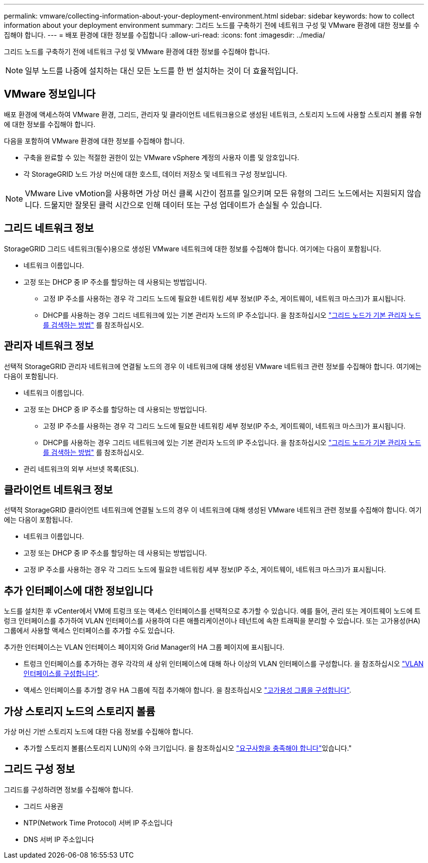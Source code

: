 ---
permalink: vmware/collecting-information-about-your-deployment-environment.html 
sidebar: sidebar 
keywords: how to collect information about your deployment environment 
summary: 그리드 노드를 구축하기 전에 네트워크 구성 및 VMware 환경에 대한 정보를 수집해야 합니다. 
---
= 배포 환경에 대한 정보를 수집합니다
:allow-uri-read: 
:icons: font
:imagesdir: ../media/


[role="lead"]
그리드 노드를 구축하기 전에 네트워크 구성 및 VMware 환경에 대한 정보를 수집해야 합니다.


NOTE: 일부 노드를 나중에 설치하는 대신 모든 노드를 한 번 설치하는 것이 더 효율적입니다.



== VMware 정보입니다

배포 환경에 액세스하여 VMware 환경, 그리드, 관리자 및 클라이언트 네트워크용으로 생성된 네트워크, 스토리지 노드에 사용할 스토리지 볼륨 유형에 대한 정보를 수집해야 합니다.

다음을 포함하여 VMware 환경에 대한 정보를 수집해야 합니다.

* 구축을 완료할 수 있는 적절한 권한이 있는 VMware vSphere 계정의 사용자 이름 및 암호입니다.
* 각 StorageGRID 노드 가상 머신에 대한 호스트, 데이터 저장소 및 네트워크 구성 정보입니다.



NOTE: VMware Live vMotion을 사용하면 가상 머신 클록 시간이 점프를 일으키며 모든 유형의 그리드 노드에서는 지원되지 않습니다. 드물지만 잘못된 클럭 시간으로 인해 데이터 또는 구성 업데이트가 손실될 수 있습니다.



== 그리드 네트워크 정보

StorageGRID 그리드 네트워크(필수)용으로 생성된 VMware 네트워크에 대한 정보를 수집해야 합니다. 여기에는 다음이 포함됩니다.

* 네트워크 이름입니다.
* 고정 또는 DHCP 중 IP 주소를 할당하는 데 사용되는 방법입니다.
+
** 고정 IP 주소를 사용하는 경우 각 그리드 노드에 필요한 네트워킹 세부 정보(IP 주소, 게이트웨이, 네트워크 마스크)가 표시됩니다.
** DHCP를 사용하는 경우 그리드 네트워크에 있는 기본 관리자 노드의 IP 주소입니다. 을 참조하십시오 link:how-grid-nodes-discover-primary-admin-node.html["그리드 노드가 기본 관리자 노드를 검색하는 방법"] 를 참조하십시오.






== 관리자 네트워크 정보

선택적 StorageGRID 관리자 네트워크에 연결될 노드의 경우 이 네트워크에 대해 생성된 VMware 네트워크 관련 정보를 수집해야 합니다. 여기에는 다음이 포함됩니다.

* 네트워크 이름입니다.
* 고정 또는 DHCP 중 IP 주소를 할당하는 데 사용되는 방법입니다.
+
** 고정 IP 주소를 사용하는 경우 각 그리드 노드에 필요한 네트워킹 세부 정보(IP 주소, 게이트웨이, 네트워크 마스크)가 표시됩니다.
** DHCP를 사용하는 경우 그리드 네트워크에 있는 기본 관리자 노드의 IP 주소입니다. 을 참조하십시오 link:how-grid-nodes-discover-primary-admin-node.html["그리드 노드가 기본 관리자 노드를 검색하는 방법"] 를 참조하십시오.


* 관리 네트워크의 외부 서브넷 목록(ESL).




== 클라이언트 네트워크 정보

선택적 StorageGRID 클라이언트 네트워크에 연결될 노드의 경우 이 네트워크에 대해 생성된 VMware 네트워크 관련 정보를 수집해야 합니다. 여기에는 다음이 포함됩니다.

* 네트워크 이름입니다.
* 고정 또는 DHCP 중 IP 주소를 할당하는 데 사용되는 방법입니다.
* 고정 IP 주소를 사용하는 경우 각 그리드 노드에 필요한 네트워킹 세부 정보(IP 주소, 게이트웨이, 네트워크 마스크)가 표시됩니다.




== 추가 인터페이스에 대한 정보입니다

노드를 설치한 후 vCenter에서 VM에 트렁크 또는 액세스 인터페이스를 선택적으로 추가할 수 있습니다. 예를 들어, 관리 또는 게이트웨이 노드에 트렁크 인터페이스를 추가하여 VLAN 인터페이스를 사용하여 다른 애플리케이션이나 테넌트에 속한 트래픽을 분리할 수 있습니다. 또는 고가용성(HA) 그룹에서 사용할 액세스 인터페이스를 추가할 수도 있습니다.

추가한 인터페이스는 VLAN 인터페이스 페이지와 Grid Manager의 HA 그룹 페이지에 표시됩니다.

* 트렁크 인터페이스를 추가하는 경우 각각의 새 상위 인터페이스에 대해 하나 이상의 VLAN 인터페이스를 구성합니다. 을 참조하십시오 link:../admin/configure-vlan-interfaces.html["VLAN 인터페이스를 구성합니다"].
* 액세스 인터페이스를 추가할 경우 HA 그룹에 직접 추가해야 합니다. 을 참조하십시오 link:../admin/configure-high-availability-group.html["고가용성 그룹을 구성합니다"].




== 가상 스토리지 노드의 스토리지 볼륨

가상 머신 기반 스토리지 노드에 대한 다음 정보를 수집해야 합니다.

* 추가할 스토리지 볼륨(스토리지 LUN)의 수와 크기입니다. 을 참조하십시오 link:storage-and-performance-requirements.html["요구사항을 충족해야 합니다"]있습니다."




== 그리드 구성 정보

그리드를 구성하려면 정보를 수집해야 합니다.

* 그리드 사용권
* NTP(Network Time Protocol) 서버 IP 주소입니다
* DNS 서버 IP 주소입니다

